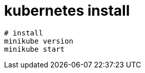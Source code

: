 
= kubernetes install

[source, shell script]
----

# install
minikube version
minikube start

----
